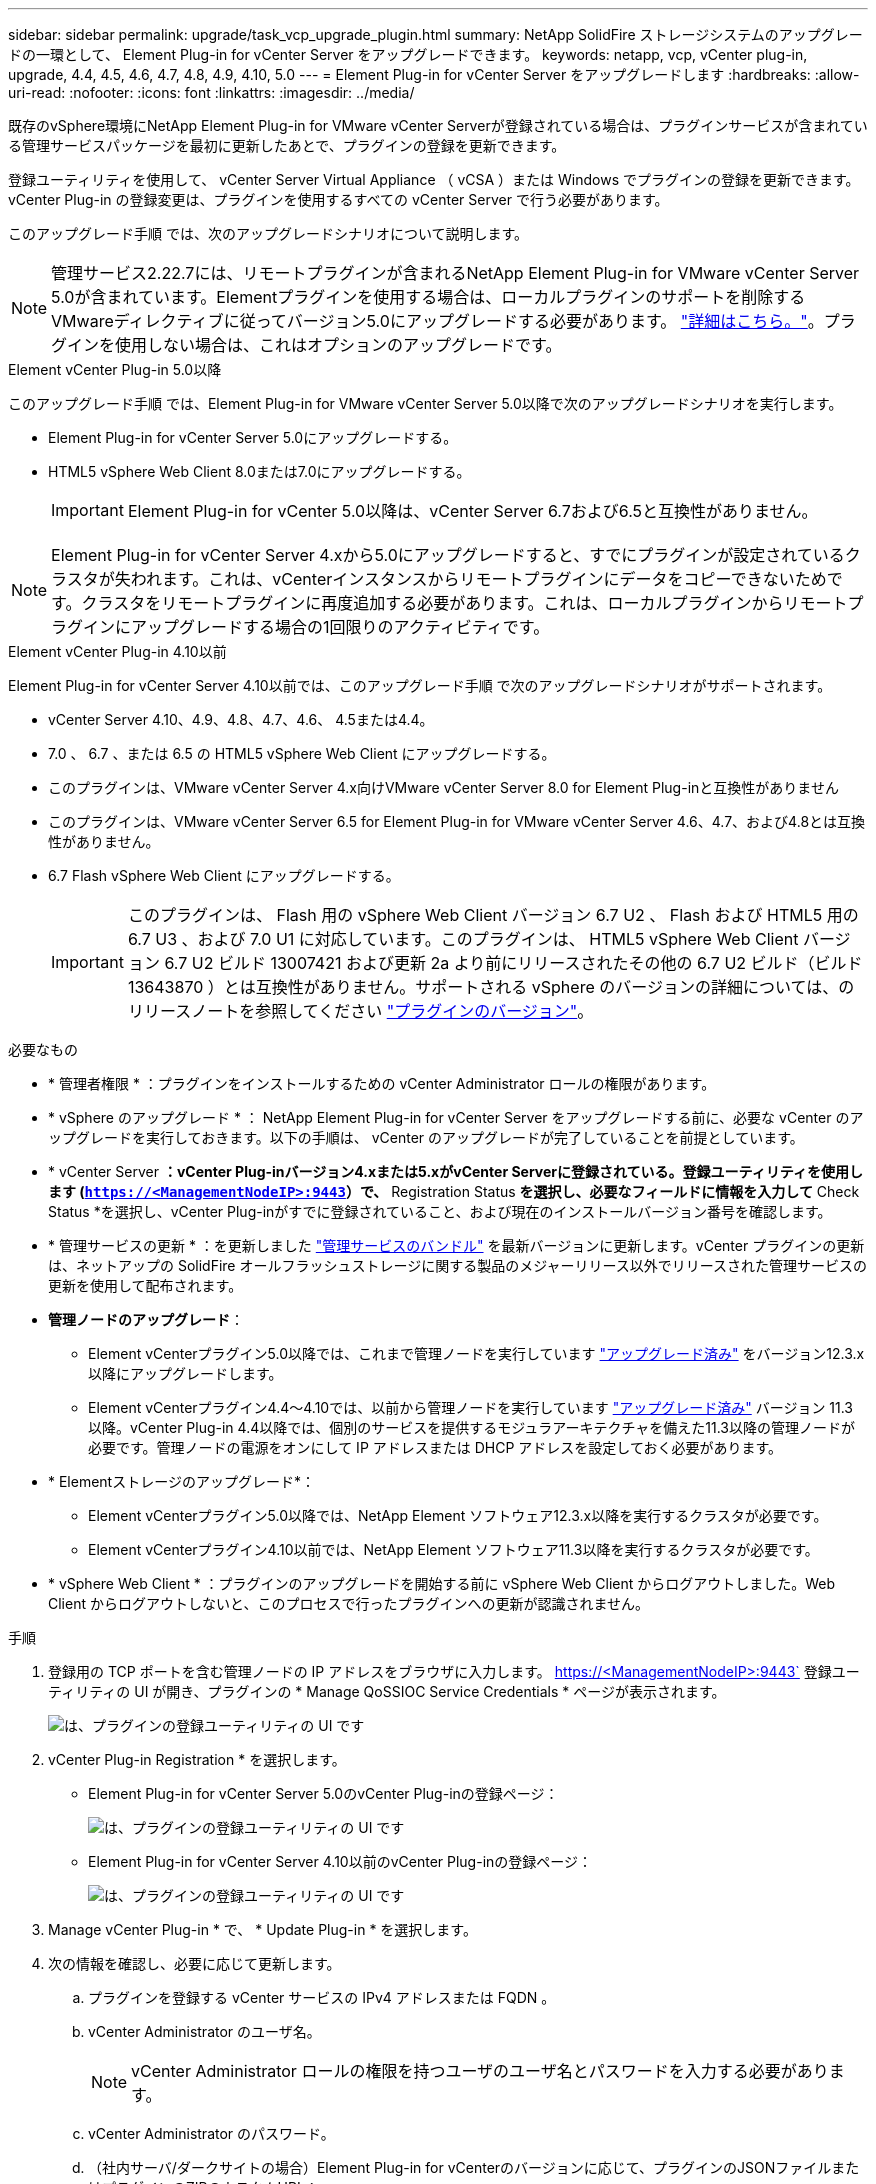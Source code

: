 ---
sidebar: sidebar 
permalink: upgrade/task_vcp_upgrade_plugin.html 
summary: NetApp SolidFire ストレージシステムのアップグレードの一環として、 Element Plug-in for vCenter Server をアップグレードできます。 
keywords: netapp, vcp, vCenter plug-in, upgrade, 4.4, 4.5, 4.6, 4.7, 4.8, 4.9, 4.10, 5.0 
---
= Element Plug-in for vCenter Server をアップグレードします
:hardbreaks:
:allow-uri-read: 
:nofooter: 
:icons: font
:linkattrs: 
:imagesdir: ../media/


[role="lead"]
既存のvSphere環境にNetApp Element Plug-in for VMware vCenter Serverが登録されている場合は、プラグインサービスが含まれている管理サービスパッケージを最初に更新したあとで、プラグインの登録を更新できます。

登録ユーティリティを使用して、 vCenter Server Virtual Appliance （ vCSA ）または Windows でプラグインの登録を更新できます。vCenter Plug-in の登録変更は、プラグインを使用するすべての vCenter Server で行う必要があります。

このアップグレード手順 では、次のアップグレードシナリオについて説明します。


NOTE: 管理サービス2.22.7には、リモートプラグインが含まれるNetApp Element Plug-in for VMware vCenter Server 5.0が含まれています。Elementプラグインを使用する場合は、ローカルプラグインのサポートを削除するVMwareディレクティブに従ってバージョン5.0にアップグレードする必要があります。 https://kb.vmware.com/s/article/87880["詳細はこちら。"^]。プラグインを使用しない場合は、これはオプションのアップグレードです。

[role="tabbed-block"]
====
.Element vCenter Plug-in 5.0以降
--
このアップグレード手順 では、Element Plug-in for VMware vCenter Server 5.0以降で次のアップグレードシナリオを実行します。

* Element Plug-in for vCenter Server 5.0にアップグレードする。
* HTML5 vSphere Web Client 8.0または7.0にアップグレードする。
+

IMPORTANT: Element Plug-in for vCenter 5.0以降は、vCenter Server 6.7および6.5と互換性がありません。




NOTE: Element Plug-in for vCenter Server 4.xから5.0にアップグレードすると、すでにプラグインが設定されているクラスタが失われます。これは、vCenterインスタンスからリモートプラグインにデータをコピーできないためです。クラスタをリモートプラグインに再度追加する必要があります。これは、ローカルプラグインからリモートプラグインにアップグレードする場合の1回限りのアクティビティです。

--
.Element vCenter Plug-in 4.10以前
--
Element Plug-in for vCenter Server 4.10以前では、このアップグレード手順 で次のアップグレードシナリオがサポートされます。

* vCenter Server 4.10、4.9、4.8、4.7、4.6、 4.5または4.4。
* 7.0 、 6.7 、または 6.5 の HTML5 vSphere Web Client にアップグレードする。
+
[IMPORTANT]
====
** このプラグインは、VMware vCenter Server 4.x向けVMware vCenter Server 8.0 for Element Plug-inと互換性がありません
** このプラグインは、VMware vCenter Server 6.5 for Element Plug-in for VMware vCenter Server 4.6、4.7、および4.8とは互換性がありません。


====
* 6.7 Flash vSphere Web Client にアップグレードする。
+

IMPORTANT: このプラグインは、 Flash 用の vSphere Web Client バージョン 6.7 U2 、 Flash および HTML5 用の 6.7 U3 、および 7.0 U1 に対応しています。このプラグインは、 HTML5 vSphere Web Client バージョン 6.7 U2 ビルド 13007421 および更新 2a より前にリリースされたその他の 6.7 U2 ビルド（ビルド 13643870 ）とは互換性がありません。サポートされる vSphere のバージョンの詳細については、のリリースノートを参照してください https://docs.netapp.com/us-en/vcp/rn_relatedrn_vcp.html#netapp-element-plug-in-for-vcenter-server["プラグインのバージョン"^]。



--
====
.必要なもの
* * 管理者権限 * ：プラグインをインストールするための vCenter Administrator ロールの権限があります。
* * vSphere のアップグレード * ： NetApp Element Plug-in for vCenter Server をアップグレードする前に、必要な vCenter のアップグレードを実行しておきます。以下の手順は、 vCenter のアップグレードが完了していることを前提としています。
* * vCenter Server *：vCenter Plug-inバージョン4.xまたは5.xがvCenter Serverに登録されている。登録ユーティリティを使用します (`https://<ManagementNodeIP>:9443`）で、* Registration Status *を選択し、必要なフィールドに情報を入力して* Check Status *を選択し、vCenter Plug-inがすでに登録されていること、および現在のインストールバージョン番号を確認します。
* * 管理サービスの更新 * ：を更新しました https://mysupport.netapp.com/site/products/all/details/mgmtservices/downloads-tab["管理サービスのバンドル"^] を最新バージョンに更新します。vCenter プラグインの更新は、ネットアップの SolidFire オールフラッシュストレージに関する製品のメジャーリリース以外でリリースされた管理サービスの更新を使用して配布されます。
* *管理ノードのアップグレード*：
+
** Element vCenterプラグイン5.0以降では、これまで管理ノードを実行しています link:task_hcc_upgrade_management_node.html["アップグレード済み"] をバージョン12.3.x以降にアップグレードします。
** Element vCenterプラグイン4.4～4.10では、以前から管理ノードを実行しています link:task_hcc_upgrade_management_node.html["アップグレード済み"] バージョン 11.3 以降。vCenter Plug-in 4.4以降では、個別のサービスを提供するモジュラアーキテクチャを備えた11.3以降の管理ノードが必要です。管理ノードの電源をオンにして IP アドレスまたは DHCP アドレスを設定しておく必要があります。


* * Elementストレージのアップグレード*：
+
** Element vCenterプラグイン5.0以降では、NetApp Element ソフトウェア12.3.x以降を実行するクラスタが必要です。
** Element vCenterプラグイン4.10以前では、NetApp Element ソフトウェア11.3以降を実行するクラスタが必要です。


* * vSphere Web Client * ：プラグインのアップグレードを開始する前に vSphere Web Client からログアウトしました。Web Client からログアウトしないと、このプロセスで行ったプラグインへの更新が認識されません。


.手順
. 登録用の TCP ポートを含む管理ノードの IP アドレスをブラウザに入力します。 https://<ManagementNodeIP>:9443` 登録ユーティリティの UI が開き、プラグインの * Manage QoSSIOC Service Credentials * ページが表示されます。
+
image::vcp_registration_utility_ui_qossioc.png[は、プラグインの登録ユーティリティの UI です]

. vCenter Plug-in Registration * を選択します。
+
** Element Plug-in for vCenter Server 5.0のvCenter Plug-inの登録ページ：
+
image::vcp_remote_plugin_registration_ui.png[は、プラグインの登録ユーティリティの UI です]

** Element Plug-in for vCenter Server 4.10以前のvCenter Plug-inの登録ページ：
+
image::vcp_registration_utility_ui.png[は、プラグインの登録ユーティリティの UI です]



. Manage vCenter Plug-in * で、 * Update Plug-in * を選択します。
. 次の情報を確認し、必要に応じて更新します。
+
.. プラグインを登録する vCenter サービスの IPv4 アドレスまたは FQDN 。
.. vCenter Administrator のユーザ名。
+

NOTE: vCenter Administrator ロールの権限を持つユーザのユーザ名とパスワードを入力する必要があります。

.. vCenter Administrator のパスワード。
.. （社内サーバ/ダークサイトの場合）Element Plug-in for vCenterのバージョンに応じて、プラグインのJSONファイルまたはプラグインのZIPのカスタムURL：
+
... Element Plug-in for vCenter Server 5.0以降、プラグインのJSONファイルのカスタムURL。
+

NOTE: HTTPまたはHTTPSサーバ（ダークサイト）を使用している場合、またはJSONファイル名やネットワーク設定を変更した場合は、「* Custom URL *」を選択してURLをカスタマイズできます。URL をカスタマイズする場合の追加の設定手順については、社内（ダークサイト）の HTTP サーバの vCenter プロパティの変更に関する Element Plug-in for vCenter Server のドキュメントを参照してください。

... Element Plug-in for vCenter Server 4.10以前の場合は、プラグインのZIPのカスタムURL。
+

NOTE: HTTP または HTTPS サーバ（ダークサイト）を使用している場合、または ZIP ファイル名やネットワーク設定を変更した場合は、「 * Custom URL * 」を選択して URL をカスタマイズできます。URL をカスタマイズする場合の追加の設定手順については、社内（ダークサイト）の HTTP サーバの vCenter プロパティの変更に関する Element Plug-in for vCenter Server のドキュメントを参照してください。





. 「 * Update * 」を選択します。
+
登録が完了すると、登録ユーティリティの UI にバナーが表示されます。

. vSphere Web Client に vCenter Administrator としてログインします。vSphere Web Client にすでにログインしている場合は、ログアウトし、 2~3 分待ってから再度ログインする必要があります。
+

NOTE: この操作により、新しいデータベースが作成され、 vSphere Web Client でのインストールが完了します。

. vSphere Web Client で、タスクモニタで次のタスクが完了していることを確認します。「ダウンロードプラグイン」および「デプロイプラグイン」。
. vSphere Web Clientの* Shortcuts *タブとサイドパネルにプラグインの拡張ポイントが表示されていることを確認します。
+
** Element Plug-in for vCenter Server 5.0以降では、NetApp Element リモートプラグイン拡張ポイントが表示されます。
+
image::vcp_remote_plugin_icons_home_page.png[は、Element Plug-in 5.10以降のアップグレードまたはインストールが正常に完了したあとのプラグイン拡張ポイントを示しています]

** Element Plug-in for vCenter Server 4.10以前では、NetApp Element Configuration and Management拡張ポイントが表示されます。
+
image::vcp_shortcuts_page_accessing_plugin.png[に、Element Plug-in 4.10以前のアップグレードまたはインストールが正常に完了したあとのプラグイン拡張ポイントを示します]

+
[NOTE]
====
vCenter Plug-in のアイコンが表示されない場合は、を参照してください link:https://docs.netapp.com/us-en/vcp/vcp_reference_troubleshoot_vcp.html#plug-in-registration-successful-but-icons-do-not-appear-in-web-client["vCenter Server 向け Element プラグイン"^] プラグインのトラブルシューティングに関するドキュメント。

VMware vCenter Server 6.7U1を使用してNetApp Element Plug-in for vCenter Server 4.8以降にアップグレードしたあとに、ストレージクラスタが表示されないか、NetApp Element 構成の「クラスタ」および「QoSSIOC設定*」のセクションにサーバエラーが表示される場合は、を参照してください link:https://docs.netapp.com/us-en/vcp/vcp_reference_troubleshoot_vcp.html#error_vcp48_67u1["vCenter Server 向け Element プラグイン"^] これらのエラーのトラブルシューティングに関するドキュメント。

====


. プラグインの * NetApp Element 構成 * 拡張ポイントの * バージョン情報 * タブでバージョンの変更を確認します。
+
次のバージョンの詳細またはより新しいバージョンの詳細が表示されます。

+
[listing]
----
NetApp Element Plug-in Version: 5.0
NetApp Element Plug-in Build Number: 37
----



NOTE: vCenter Plug-in には、オンラインヘルプが用意されています。ヘルプの最新のコンテンツが読み込まれるようにするために、プラグインをアップグレードしたあとにブラウザキャッシュをクリアしてください。



== 詳細については、こちらをご覧ください

* https://www.netapp.com/data-storage/solidfire/documentation["SolidFire and Element Resources ページにアクセスします"^]
* https://docs.netapp.com/us-en/vcp/index.html["vCenter Server 向け NetApp Element プラグイン"^]

